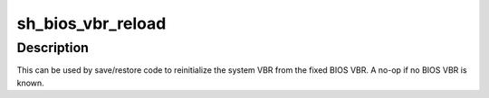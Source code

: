 .. -*- coding: utf-8; mode: rst -*-
.. src-file: arch/sh/kernel/sh_bios.c

.. _`sh_bios_vbr_reload`:

sh_bios_vbr_reload
==================

.. c:function:: void sh_bios_vbr_reload( void)

    Re-load the system VBR from the BIOS vector.

    :param  void:
        no arguments

.. _`sh_bios_vbr_reload.description`:

Description
-----------

This can be used by save/restore code to reinitialize the system VBR
from the fixed BIOS VBR. A no-op if no BIOS VBR is known.

.. This file was automatic generated / don't edit.

